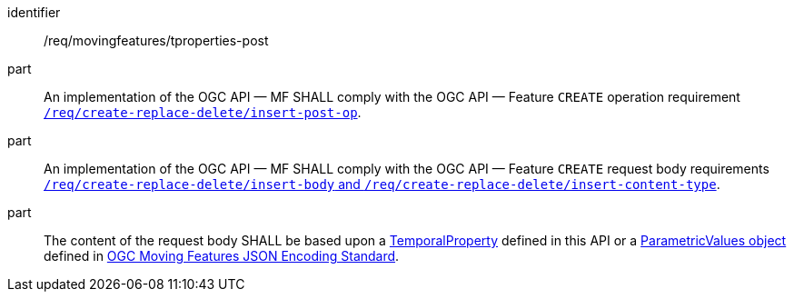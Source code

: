 ////
[[req_mf-tproperties-op-post]]
[width="90%",cols="2,6a",options="header"]
|===
^|*Requirement {counter:req-id}* |*/req/movingfeatures/tproperties-post*
^|A |An implementation of the OGC API — MF SHALL comply with the OGC API — Feature `CREATE` operation requirement link:http://docs.ogc.org/DRAFTS/20-002.html#_operation[`/req/create-replace-delete/insert-post-op`].
^|B |An implementation of the OGC API — MF SHALL comply with the OGC API — Feature `CREATE` request body requirements link:http://docs.ogc.org/DRAFTS/20-002.html#_request_body[`/req/create-replace-delete/insert-body` and `/req/create-replace-delete/insert-content-type`].
^|C |The content of the request body SHALL be based upon a <<tproperty-schema,TemporalProperty>> defined in this API or a link:https://docs.opengeospatial.org/is/19-045r3/19-045r3.html#pvalues[ParametricValues object] defined in <<OGC-MF-JSON,OGC Moving Features JSON Encoding Standard>>.
|===
////

[[req_mf-tproperties-op-post]]
[requirement]
====
[%metadata]
identifier:: /req/movingfeatures/tproperties-post
part:: An implementation of the OGC API — MF SHALL comply with the OGC API — Feature `CREATE` operation requirement link:http://docs.ogc.org/DRAFTS/20-002.html#_operation[`/req/create-replace-delete/insert-post-op`].
part:: An implementation of the OGC API — MF SHALL comply with the OGC API — Feature `CREATE` request body requirements link:http://docs.ogc.org/DRAFTS/20-002.html#_request_body[`/req/create-replace-delete/insert-body` and `/req/create-replace-delete/insert-content-type`].
part:: The content of the request body SHALL be based upon a <<tproperty-schema,TemporalProperty>> defined in this API or a link:https://docs.opengeospatial.org/is/19-045r3/19-045r3.html#pvalues[ParametricValues object] defined in <<OGC_19-045r3,OGC Moving Features JSON Encoding Standard>>.
====